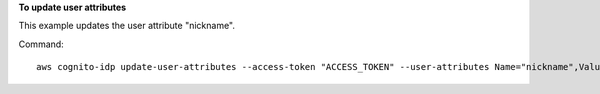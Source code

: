 **To update user attributes**

This example updates the user attribute "nickname".

Command::

  aws cognito-idp update-user-attributes --access-token "ACCESS_TOKEN" --user-attributes Name="nickname",Value="Dan"
